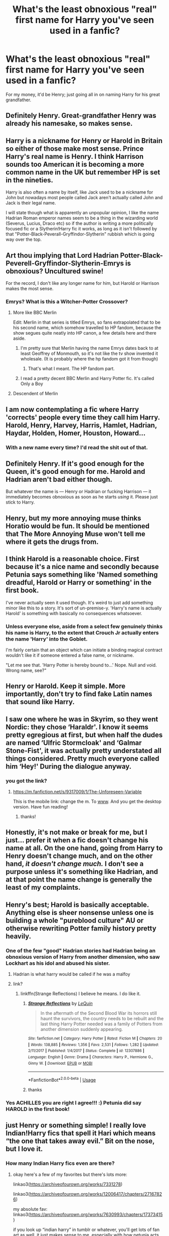 #+TITLE: What's the least obnoxious "real" first name for Harry you've seen used in a fanfic?

* What's the least obnoxious "real" first name for Harry you've seen used in a fanfic?
:PROPERTIES:
:Author: Raesong
:Score: 106
:DateUnix: 1573251527.0
:DateShort: 2019-Nov-09
:FlairText: Discussion
:END:
For my money, it'd be Henry; just going all in on naming Harry for his great grandfather.


** Definitely Henry. Great-grandfather Henry was already his namesake, so makes sense.
:PROPERTIES:
:Author: Lamenardo
:Score: 84
:DateUnix: 1573258965.0
:DateShort: 2019-Nov-09
:END:


** Harry is a nickname for Henry or Harold in Britain so either of those make most sense. Prince Harry's real name is Henry. I think Harrison sounds too American it is becoming a more common name in the UK but remember HP is set in the nineties.

Harry is also often a name by itself, like Jack used to be a nickname for John but nowadays most people called Jack aren't actually called John and Jack is their legal name.

I will state though what is apparently an unpopular opinion, I like the name Hadrian Roman emperor names seem to be a thing in the wizarding world (Severus, Lucius, Draco etc) so if the author is writing a more politically focused fic or a Slytherin!Harry fic it works, as long as it isn't followed by that "Potter-Black-Peverall-Gryffindor-Slytherin" rubbish which is going way over the top.
:PROPERTIES:
:Author: Slytherinrabbit
:Score: 77
:DateUnix: 1573270773.0
:DateShort: 2019-Nov-09
:END:


** Art thou implying that Lord Hadrian Potter-Black-Peverell-Gryffindor-Slytherin-Emrys is obnoxious? Uncultured swine!

For the record, I don't like any longer name for him, but Harold or Harrison makes the most sense.
:PROPERTIES:
:Author: machjacob51141
:Score: 176
:DateUnix: 1573256205.0
:DateShort: 2019-Nov-09
:END:

*** Emrys? What is this a Witcher-Potter Crossover?
:PROPERTIES:
:Author: ronweasleysl
:Score: 18
:DateUnix: 1573275304.0
:DateShort: 2019-Nov-09
:END:

**** More like BBC Merlin

Edit: Merlin in that series is titled Emrys, so fans extrapolated that to be his second name, which somehow travelled to HP fandom, because the show segues quite neatly into HP canon, a few details here and there aside.
:PROPERTIES:
:Author: i_atent_ded
:Score: 43
:DateUnix: 1573275674.0
:DateShort: 2019-Nov-09
:END:

***** I'm pretty sure that Merlin having the name Emrys dates back to at least Geoffrey of Monmouth, so it's not like the tv show invented it wholesale. (It is probably where the hp fandom got it from though)
:PROPERTIES:
:Author: Falliant
:Score: 35
:DateUnix: 1573282482.0
:DateShort: 2019-Nov-09
:END:

****** That's what I meant. The HP fandom part.
:PROPERTIES:
:Author: i_atent_ded
:Score: 11
:DateUnix: 1573283578.0
:DateShort: 2019-Nov-09
:END:


***** I read a pretty decent BBC Merlin and Harry Potter fic. It's called Only a Boy
:PROPERTIES:
:Author: Natsirt2610
:Score: 1
:DateUnix: 1573334837.0
:DateShort: 2019-Nov-10
:END:


**** Descendent of Merlin
:PROPERTIES:
:Author: machjacob51141
:Score: 5
:DateUnix: 1573293528.0
:DateShort: 2019-Nov-09
:END:


** I am now contemplating a fic where Harry 'corrects' people every time they call him Harry.\\
Harold, Henry, Harvey, Harris, Hamlet, Hadrian, Haydar, Holden, Homer, Houston, Howard...
:PROPERTIES:
:Author: Avaday_Daydream
:Score: 35
:DateUnix: 1573266479.0
:DateShort: 2019-Nov-09
:END:

*** With a new name every time? I'd read the shit out of that.
:PROPERTIES:
:Author: hrmdurr
:Score: 11
:DateUnix: 1573314314.0
:DateShort: 2019-Nov-09
:END:


** Definitely Henry. If it's good enough for the Queen, it's good enough for me. Harold and Hadrian aren't bad either though.

But whatever the name is --- Henry or Hadrian or fucking Harrison --- it immediately becomes obnoxious as soon as he starts /using/ it. Please just stick to Harry.
:PROPERTIES:
:Score: 85
:DateUnix: 1573261965.0
:DateShort: 2019-Nov-09
:END:


** Henry, but my more annoying muse thinks Horatio would be fun. It should be mentioned that The More Annoying Muse won't tell me where it gets the drugs from.
:PROPERTIES:
:Author: allhailchickenfish
:Score: 24
:DateUnix: 1573260671.0
:DateShort: 2019-Nov-09
:END:


** I think Harold is a reasonable choice. First because it's a nice name and secondly because Petunia says something like 'Named something dreadful, Harold or Harry or something' in the first book.

I've never actually seen it used though. It's weird to just add something minor like this to a story. It's sort of un-premise-y. 'Harry's name is actually Harold' is something with basically no consequences whatsoever.
:PROPERTIES:
:Author: impossiblefork
:Score: 74
:DateUnix: 1573253462.0
:DateShort: 2019-Nov-09
:END:

*** Unless everyone else, aside from a select few genuinely thinks his name is Harry, to the extent that Crouch Jr actually enters the name 'Harry' into the Goblet.

I'm fairly certain that an object which can initiate a binding magical contract wouldn't like it if someone entered a false name, or nickname.

"Let me see that. 'Harry Potter is hereby bound to...' Nope. Null and void. Wrong name, see?"
:PROPERTIES:
:Author: Rose_Red_Wolf
:Score: 1
:DateUnix: 1573367467.0
:DateShort: 2019-Nov-10
:END:


** Henry or Harold. Keep it simple. More importantly, don't try to find fake Latin names that sound like Harry.
:PROPERTIES:
:Author: rocketsp13
:Score: 14
:DateUnix: 1573270895.0
:DateShort: 2019-Nov-09
:END:


** I saw one where he was in Skyrim, so they went Nordic: they chose ‘Haraldr'. I know it seems pretty egregious at first, but when half the dudes are named ‘Ulfric Stormcloak' and ‘Galmar Stone-Fist', it was actually pretty understated all things considered. Pretty much everyone called him ‘Hey!' During the dialogue anyway.
:PROPERTIES:
:Author: God1643
:Score: 12
:DateUnix: 1573287228.0
:DateShort: 2019-Nov-09
:END:

*** you got the link?
:PROPERTIES:
:Author: BabadookishOnions
:Score: 3
:DateUnix: 1573298494.0
:DateShort: 2019-Nov-09
:END:

**** [[https://m.fanfiction.net/s/9317009/1/The-Unforeseen-Variable]]

This is the mobile link: change the m. To [[http://www][www]]. And you get the desktop version. Have fun reading!
:PROPERTIES:
:Author: God1643
:Score: 3
:DateUnix: 1573298822.0
:DateShort: 2019-Nov-09
:END:

***** thanks!
:PROPERTIES:
:Author: BabadookishOnions
:Score: 2
:DateUnix: 1573301043.0
:DateShort: 2019-Nov-09
:END:


** Honestly, it's not make or break for me, but I just... prefer it when a fic doesn't change his name at all. On the one hand, going from Harry to Henry doesn't change much, and on the other hand, /it doesn't change much./ I don't see a purpose unless it's something like Hadrian, and at that point the name change is generally the least of my complaints.
:PROPERTIES:
:Author: r_ca
:Score: 10
:DateUnix: 1573280217.0
:DateShort: 2019-Nov-09
:END:


** Henry's best; Harold is basically acceptable. Anything else is sheer nonsense unless one is building a whole "pureblood culture" AU or otherwise rewriting Potter family history pretty heavily.
:PROPERTIES:
:Author: Achille-Talon
:Score: 34
:DateUnix: 1573253768.0
:DateShort: 2019-Nov-09
:END:

*** One of the few "good" Hadrian stories had Hadrian being an obnoxious version of Harry from another dimension, who saw Lockhart as his idol and abused his sister.
:PROPERTIES:
:Author: Jahoan
:Score: 11
:DateUnix: 1573275794.0
:DateShort: 2019-Nov-09
:END:

**** Hadrian is what harry would be called if he was a malfoy
:PROPERTIES:
:Author: CommanderL3
:Score: 8
:DateUnix: 1573302233.0
:DateShort: 2019-Nov-09
:END:


**** link?
:PROPERTIES:
:Author: g4rretc
:Score: 3
:DateUnix: 1573297003.0
:DateShort: 2019-Nov-09
:END:

***** linkffn(Strange Reflections) I believe he means. I do like it.
:PROPERTIES:
:Author: Placebo_Plex
:Score: 7
:DateUnix: 1573303805.0
:DateShort: 2019-Nov-09
:END:

****** [[https://www.fanfiction.net/s/12307886/1/][*/Strange Reflections/*]] by [[https://www.fanfiction.net/u/1634726/LeQuin][/LeQuin/]]

#+begin_quote
  In the aftermath of the Second Blood War its horrors still haunt the survivors, the country needs to be rebuilt and the last thing Harry Potter needed was a family of Potters from another dimension suddenly appearing.
#+end_quote

^{/Site/:} ^{fanfiction.net} ^{*|*} ^{/Category/:} ^{Harry} ^{Potter} ^{*|*} ^{/Rated/:} ^{Fiction} ^{M} ^{*|*} ^{/Chapters/:} ^{20} ^{*|*} ^{/Words/:} ^{138,885} ^{*|*} ^{/Reviews/:} ^{1,356} ^{*|*} ^{/Favs/:} ^{2,531} ^{*|*} ^{/Follows/:} ^{1,282} ^{*|*} ^{/Updated/:} ^{2/11/2017} ^{*|*} ^{/Published/:} ^{1/4/2017} ^{*|*} ^{/Status/:} ^{Complete} ^{*|*} ^{/id/:} ^{12307886} ^{*|*} ^{/Language/:} ^{English} ^{*|*} ^{/Genre/:} ^{Drama} ^{*|*} ^{/Characters/:} ^{Harry} ^{P.,} ^{Hermione} ^{G.,} ^{Ginny} ^{W.} ^{*|*} ^{/Download/:} ^{[[http://www.ff2ebook.com/old/ffn-bot/index.php?id=12307886&source=ff&filetype=epub][EPUB]]} ^{or} ^{[[http://www.ff2ebook.com/old/ffn-bot/index.php?id=12307886&source=ff&filetype=mobi][MOBI]]}

--------------

*FanfictionBot*^{2.0.0-beta} | [[https://github.com/tusing/reddit-ffn-bot/wiki/Usage][Usage]]
:PROPERTIES:
:Author: FanfictionBot
:Score: 3
:DateUnix: 1573303827.0
:DateShort: 2019-Nov-09
:END:


****** thanks
:PROPERTIES:
:Author: g4rretc
:Score: 2
:DateUnix: 1573312144.0
:DateShort: 2019-Nov-09
:END:


*** Yes ACHILLES you are right I agree!!! :) Petunia did say HAROLD in the first book!
:PROPERTIES:
:Score: 6
:DateUnix: 1573266998.0
:DateShort: 2019-Nov-09
:END:


** just Henry or something simple! I really love Indian!Harry fics that spell it Hari which means “the one that takes away evil.” Bit on the nose, but I love it.
:PROPERTIES:
:Author: venus_dye_trap
:Score: 25
:DateUnix: 1573265380.0
:DateShort: 2019-Nov-09
:END:

*** How many Indian Harry fics even are there?
:PROPERTIES:
:Author: TheVoteMote
:Score: 9
:DateUnix: 1573281478.0
:DateShort: 2019-Nov-09
:END:

**** okay here's a few of my favorites but there's lots more:

linkao3([[https://archiveofourown.org/works/7331278]])

linkao3([[https://archiveofourown.org/works/12006417/chapters/27167826]])

my absolute fav: linkao3([[https://archiveofourown.org/works/7630993/chapters/17373415]])

if you look up “indian harry” in tumblr or whatever, you'll get lots of fan art as well. it just makes sense to me, especially with how petunia acts about his father, his hair, his green eyes would really stand out, hari ALSO means little Lion which seems very on brand for james potter, etc etc. hope this gave some food for thought!
:PROPERTIES:
:Author: venus_dye_trap
:Score: 11
:DateUnix: 1573282834.0
:DateShort: 2019-Nov-09
:END:

***** Ahhh the Hogwarts Crammer was /marvelous/. Gorgeously written, especially the dialogue! I've missed reading good dialogue in fanfiction! And I could just hear their Bitish accents! Thank you very much for the suggestion!

Also, I /loved/ Indian-Harry and I think I never want to read a non-black Hermione again.
:PROPERTIES:
:Author: one_small_god
:Score: 3
:DateUnix: 1573310080.0
:DateShort: 2019-Nov-09
:END:


***** [[https://archiveofourown.org/works/7331278][*/Hermione Granger's Hogwarts Crammer for Delinquents on the Run/*]] by [[https://www.archiveofourown.org/users/waspabi/pseuds/waspabi/users/goldcloudy/pseuds/goldcloudy/users/wakeupinlondon/pseuds/wakeupinlondon][/waspabigoldcloudywakeupinlondon/]]

#+begin_quote
  'You're a wizard, Harry' is easier to hear from a half-giant when you're eleven, rather than from some kids on a tube platform when you're seventeen and late for work.
#+end_quote

^{/Site/:} ^{Archive} ^{of} ^{Our} ^{Own} ^{*|*} ^{/Fandom/:} ^{Harry} ^{Potter} ^{-} ^{J.} ^{K.} ^{Rowling} ^{*|*} ^{/Published/:} ^{2016-07-01} ^{*|*} ^{/Completed/:} ^{2017-05-21} ^{*|*} ^{/Words/:} ^{93391} ^{*|*} ^{/Chapters/:} ^{8/8} ^{*|*} ^{/Comments/:} ^{2167} ^{*|*} ^{/Kudos/:} ^{21648} ^{*|*} ^{/Bookmarks/:} ^{7575} ^{*|*} ^{/Hits/:} ^{356923} ^{*|*} ^{/ID/:} ^{7331278} ^{*|*} ^{/Download/:} ^{[[https://archiveofourown.org/downloads/7331278/Hermione%20Grangers.epub?updated_at=1571004905][EPUB]]} ^{or} ^{[[https://archiveofourown.org/downloads/7331278/Hermione%20Grangers.mobi?updated_at=1571004905][MOBI]]}

--------------

[[https://archiveofourown.org/works/12006417][*/survival is a talent/*]] by [[https://www.archiveofourown.org/users/ShanaStoryteller/pseuds/ShanaStoryteller/users/Nereisi/pseuds/Nereisi][/ShanaStorytellerNereisi/]]

#+begin_quote
  In the middle of their second year, Draco and Harry discover they're soulmates and do their best to keep it a secret from everyone. Their best isn't perfect. ~“Are you trying to get killed, Potter?” Malfoy drawls, stalking forward. Quick as a serpent himself, he reaches out and grabs the snake just below the head. It thrashes in his grip, but is no longer able to bite anyone. “This is a poisonous snake, and I doubt anyone brought a bezoar with them.” Harry glares. He opens his mouth, and feels the beginning the snake's language pass his lips, and this isn't what he wants, what's the point of insulting Malfoy if he can't understand him -- Malfoy's eyes widen. He slaps his hand over Harry's mouth, “Potter, what the hell--”~(Now with a TV Tropes page!)
#+end_quote

^{/Site/:} ^{Archive} ^{of} ^{Our} ^{Own} ^{*|*} ^{/Fandom/:} ^{Harry} ^{Potter} ^{-} ^{J.} ^{K.} ^{Rowling} ^{*|*} ^{/Published/:} ^{2017-09-05} ^{*|*} ^{/Updated/:} ^{2019-09-27} ^{*|*} ^{/Words/:} ^{309915} ^{*|*} ^{/Chapters/:} ^{19/?} ^{*|*} ^{/Comments/:} ^{5657} ^{*|*} ^{/Kudos/:} ^{18451} ^{*|*} ^{/Bookmarks/:} ^{5736} ^{*|*} ^{/Hits/:} ^{297700} ^{*|*} ^{/ID/:} ^{12006417} ^{*|*} ^{/Download/:} ^{[[https://archiveofourown.org/downloads/12006417/survival%20is%20a%20talent.epub?updated_at=1570087414][EPUB]]} ^{or} ^{[[https://archiveofourown.org/downloads/12006417/survival%20is%20a%20talent.mobi?updated_at=1570087414][MOBI]]}

--------------

[[https://archiveofourown.org/works/7630993][*/Harry Potter and the Future He Doesn't Really Want, Thanks./*]] by [[https://www.archiveofourown.org/users/Seefin/pseuds/Seefin][/Seefin/]]

#+begin_quote
  It was addictive, the feeling of Draco Malfoy telling him things in a soft voice early in the morning. Harry felt like he was taming a wild animal, or petting a cat that hated everybody else. This train existed outside of time, that was the only explanation Harry could come up with as to why Malfoy was actually having a civil conversation with him right now.
#+end_quote

^{/Site/:} ^{Archive} ^{of} ^{Our} ^{Own} ^{*|*} ^{/Fandom/:} ^{Harry} ^{Potter} ^{-} ^{J.} ^{K.} ^{Rowling} ^{*|*} ^{/Published/:} ^{2016-08-01} ^{*|*} ^{/Completed/:} ^{2016-10-07} ^{*|*} ^{/Words/:} ^{70458} ^{*|*} ^{/Chapters/:} ^{11/11} ^{*|*} ^{/Comments/:} ^{464} ^{*|*} ^{/Kudos/:} ^{3114} ^{*|*} ^{/Bookmarks/:} ^{914} ^{*|*} ^{/Hits/:} ^{52584} ^{*|*} ^{/ID/:} ^{7630993} ^{*|*} ^{/Download/:} ^{[[https://archiveofourown.org/downloads/7630993/Harry%20Potter%20and%20the.epub?updated_at=1571082741][EPUB]]} ^{or} ^{[[https://archiveofourown.org/downloads/7630993/Harry%20Potter%20and%20the.mobi?updated_at=1571082741][MOBI]]}

--------------

*FanfictionBot*^{2.0.0-beta} | [[https://github.com/tusing/reddit-ffn-bot/wiki/Usage][Usage]]
:PROPERTIES:
:Author: FanfictionBot
:Score: 2
:DateUnix: 1573282864.0
:DateShort: 2019-Nov-09
:END:

****** Oh the plot (and name!) of the first one has me SOLD.
:PROPERTIES:
:Author: one_small_god
:Score: 3
:DateUnix: 1573291107.0
:DateShort: 2019-Nov-09
:END:

******* DM/HP though :/
:PROPERTIES:
:Author: ThellraAK
:Score: 3
:DateUnix: 1573302554.0
:DateShort: 2019-Nov-09
:END:


**** lots! [[https://shakspaeree.tumblr.com/post/174564549365/reasons-i-think-harry-potter-is-indian][here's a quick link]] on a few reasons why I love the idea, and i'll try to link some fanfics in a second. i don't have a prepared list, but since most of the ones I read at least mention it in passing, it shouldn't take too long.
:PROPERTIES:
:Author: venus_dye_trap
:Score: 2
:DateUnix: 1573281741.0
:DateShort: 2019-Nov-09
:END:


*** ooh. I remember seeing a headcannon somewhere that it was technically Hari but Petunia was a racist bint and forced 'Harry' on him for a 'proper british name'. WIll have to check out those stories you linked.
:PROPERTIES:
:Author: werkytwerky
:Score: 3
:DateUnix: 1573322859.0
:DateShort: 2019-Nov-09
:END:


*** Didn't know Indian!Harry fics did that! I've seen a few anime crossovers/reincarnations where he goes by Hari because... Japanese
:PROPERTIES:
:Author: panda-goddess
:Score: 2
:DateUnix: 1573292695.0
:DateShort: 2019-Nov-09
:END:


** Harris.
:PROPERTIES:
:Author: Luftenwaffe
:Score: 19
:DateUnix: 1573255989.0
:DateShort: 2019-Nov-09
:END:

*** This one is cute! I've never seen it though.

Harrison and Harold, to me, are old people names so I don't like them lol
:PROPERTIES:
:Author: panda-goddess
:Score: 10
:DateUnix: 1573259777.0
:DateShort: 2019-Nov-09
:END:

**** Harrison less so.

I think of Harrison Ford or Harrison Bergeron
:PROPERTIES:
:Author: SpongeBobmobiuspants
:Score: 6
:DateUnix: 1573272891.0
:DateShort: 2019-Nov-09
:END:

***** both ford and bergeron are really old lmao
:PROPERTIES:
:Score: 6
:DateUnix: 1573281428.0
:DateShort: 2019-Nov-09
:END:

****** Ford was relevant at the time and the story Harrison Bergeron wasn't even 20 years old when Harry was born.

They're old now... But not then.
:PROPERTIES:
:Author: SpongeBobmobiuspants
:Score: 4
:DateUnix: 1573281615.0
:DateShort: 2019-Nov-09
:END:


***** Now I want to see Harrison Ford as Harry Potter.
:PROPERTIES:
:Author: Luftenwaffe
:Score: 1
:DateUnix: 1573422265.0
:DateShort: 2019-Nov-11
:END:

****** Indy! Harry.
:PROPERTIES:
:Author: SpongeBobmobiuspants
:Score: 1
:DateUnix: 1573442496.0
:DateShort: 2019-Nov-11
:END:


**** Can you explain how they sound like old people names because at one point the people with those names would have been children? I just never understand when people say that a name sounds like one for an old person - as though people just change their name every decade or so to fit their age.
:PROPERTIES:
:Author: Catalist-Armageddon
:Score: 1
:DateUnix: 1573329377.0
:DateShort: 2019-Nov-09
:END:

***** A name can sound old because the names were popular many years ago. Consequently, whenever you hear the name, you picture someone old. For example, in the U.S., if you hear the name Bessie or Agnes, you will picture an old woman.
:PROPERTIES:
:Author: ProfTilos
:Score: 3
:DateUnix: 1573357456.0
:DateShort: 2019-Nov-10
:END:

****** Oh, thanks!
:PROPERTIES:
:Author: Catalist-Armageddon
:Score: 1
:DateUnix: 1573382667.0
:DateShort: 2019-Nov-10
:END:


** I agree with a few other posters and say Hadrian. Firstly because of the Roman emperor angle, but also because I like the sound of it.

What I don't agree with is Henry. I just don't like the name. Not even on Prince Harry.
:PROPERTIES:
:Author: Thubanshee
:Score: 4
:DateUnix: 1573289228.0
:DateShort: 2019-Nov-09
:END:


** Just Harry.
:PROPERTIES:
:Author: artymas383
:Score: 12
:DateUnix: 1573252265.0
:DateShort: 2019-Nov-09
:END:

*** Harry, the Just
:PROPERTIES:
:Author: panda-goddess
:Score: 18
:DateUnix: 1573259808.0
:DateShort: 2019-Nov-09
:END:


*** /Granted the premise/ that a fic decide "Harry" is a nickname, OP is asking what the least obnoxious choice for his real name would be. You're perfectly allowed to think this premise is a bad idea, but that's besides the point.
:PROPERTIES:
:Author: Achille-Talon
:Score: 22
:DateUnix: 1573252529.0
:DateShort: 2019-Nov-09
:END:

**** /"Hi, I'm Harry, but my friends call me Just Harry."/
:PROPERTIES:
:Author: Hellstrike
:Score: 45
:DateUnix: 1573255285.0
:DateShort: 2019-Nov-09
:END:

***** A well crafted corny joke gets me every time LMAO
:PROPERTIES:
:Author: HalpMe100
:Score: 2
:DateUnix: 1573284496.0
:DateShort: 2019-Nov-09
:END:


** Harr
:PROPERTIES:
:Author: Tsorovar
:Score: 2
:DateUnix: 1573277177.0
:DateShort: 2019-Nov-09
:END:


** I'm partial to Harrison but Henry works too.
:PROPERTIES:
:Author: init101
:Score: 2
:DateUnix: 1573284443.0
:DateShort: 2019-Nov-09
:END:


** Harnarveer
:PROPERTIES:
:Author: lulushcaanteater
:Score: 2
:DateUnix: 1573271050.0
:DateShort: 2019-Nov-09
:END:


** Why would Harry be a substitute for Henry? How does that make any sense? And if it's for a grandfather, just name him after the grandfather.
:PROPERTIES:
:Score: 1
:DateUnix: 1573304302.0
:DateShort: 2019-Nov-09
:END:

*** His great grandfather's name was Henry but he was known as Harry, so James probably chose to name Harry simply after what his Grandfather was called.
:PROPERTIES:
:Author: aAlouda
:Score: 1
:DateUnix: 1573348960.0
:DateShort: 2019-Nov-10
:END:


** Hargrave. Obviously the best choice.
:PROPERTIES:
:Author: ShredofInsanity
:Score: 1
:DateUnix: 1573360704.0
:DateShort: 2019-Nov-10
:END:


** Harry.
:PROPERTIES:
:Author: PetrificusSomewhatus
:Score: -3
:DateUnix: 1573252102.0
:DateShort: 2019-Nov-09
:END:

*** /Granted the premise/ that a fic decide "Harry" is a nickname, OP is asking what the least obnoxious choice for his real name would be. You're perfectly allowed to think this premise is a bad idea, but that's besides the point.
:PROPERTIES:
:Author: Achille-Talon
:Score: 11
:DateUnix: 1573252526.0
:DateShort: 2019-Nov-09
:END:

**** I get the premise and wasn't trying to be a jerk. I genuinely think using "Harry" is the least obnoxious choice. Anything else feels like a contrivance for contrivance sake.
:PROPERTIES:
:Author: PetrificusSomewhatus
:Score: 10
:DateUnix: 1573253469.0
:DateShort: 2019-Nov-09
:END:


** Jamie, after Harry becomes a girl. Simple, honours James and not obnoxious.
:PROPERTIES:
:Author: Hellstrike
:Score: -9
:DateUnix: 1573255205.0
:DateShort: 2019-Nov-09
:END:

*** u/paleochris:
#+begin_quote
  Jamie, after Harry becomes a girl
#+end_quote

Problem is, he doesn't.
:PROPERTIES:
:Author: paleochris
:Score: 4
:DateUnix: 1573292504.0
:DateShort: 2019-Nov-09
:END:

**** There are a few fics where Harry is born a girl and then gets disguised as a boy, or Dumbledore forces the gender change upon her.
:PROPERTIES:
:Author: Hellstrike
:Score: 3
:DateUnix: 1573293023.0
:DateShort: 2019-Nov-09
:END:


** Herriot
:PROPERTIES:
:Author: alphiesthecat
:Score: -5
:DateUnix: 1573253138.0
:DateShort: 2019-Nov-09
:END:


** Hartley Potter or Harland Potter or the best Harrington Potter. I don't know you but I think the A family that is essentially the successor of the Peverell must have some Nobility in his titles and names. It is not an answer to your question.
:PROPERTIES:
:Author: sebo1715
:Score: -11
:DateUnix: 1573255789.0
:DateShort: 2019-Nov-09
:END:

*** u/Lord-Potter-Black:
#+begin_quote
  It is not an answer to your question.
#+end_quote

Then why comment?
:PROPERTIES:
:Author: Lord-Potter-Black
:Score: 4
:DateUnix: 1573263478.0
:DateShort: 2019-Nov-09
:END:

**** The Question is what name ( ... ) did you see used in fanfiction ? To answer would require to tell in wich fanfiction I read the name or names.
:PROPERTIES:
:Author: sebo1715
:Score: -5
:DateUnix: 1573263734.0
:DateShort: 2019-Nov-09
:END:

***** That's... that's not what the question was though.
:PROPERTIES:
:Author: JD-4-Me
:Score: 8
:DateUnix: 1573276109.0
:DateShort: 2019-Nov-09
:END:

****** And yet there is no one that answered correctly the question by fault of references
:PROPERTIES:
:Author: sebo1715
:Score: -4
:DateUnix: 1573280686.0
:DateShort: 2019-Nov-09
:END:

******* No one is asking for references, just you.
:PROPERTIES:
:Author: JD-4-Me
:Score: 3
:DateUnix: 1573286085.0
:DateShort: 2019-Nov-09
:END:

******** Without reference there is no proof that the name submitted has been seen in a fanfic. The Question is not about what name would be good in a hypothetical fanfic but what name in the restricted list of names used by authors in fanfics that have already been seen . How we can be sure that question has been answered without proof that the name submitted has been used in a fanfic ?
:PROPERTIES:
:Author: sebo1715
:Score: -1
:DateUnix: 1573286546.0
:DateShort: 2019-Nov-09
:END:

********* Mate, it really doesn't matter that much. It's a discussion point, not an exam question.
:PROPERTIES:
:Author: JD-4-Me
:Score: 5
:DateUnix: 1573297735.0
:DateShort: 2019-Nov-09
:END:

********** Well I personally found Harrison , Hadrian and Harold in fanfics. Harrison is the one obnoxious. I never found Henry so I will need proof to accept that answer.
:PROPERTIES:
:Author: sebo1715
:Score: -1
:DateUnix: 1573298073.0
:DateShort: 2019-Nov-09
:END:
